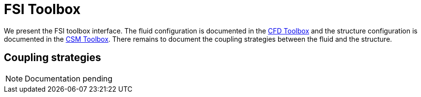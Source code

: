 = FSI Toolbox

We present the FSI toolbox interface. The fluid configuration is documented in the xref:cfd:toolbox.adoc[CFD Toolbox] and the structure configuration is documented in the xref:cfd:toolbox.adoc[CSM Toolbox]. There remains to document the coupling strategies between the fluid and the structure.

== Coupling strategies

NOTE: Documentation pending
